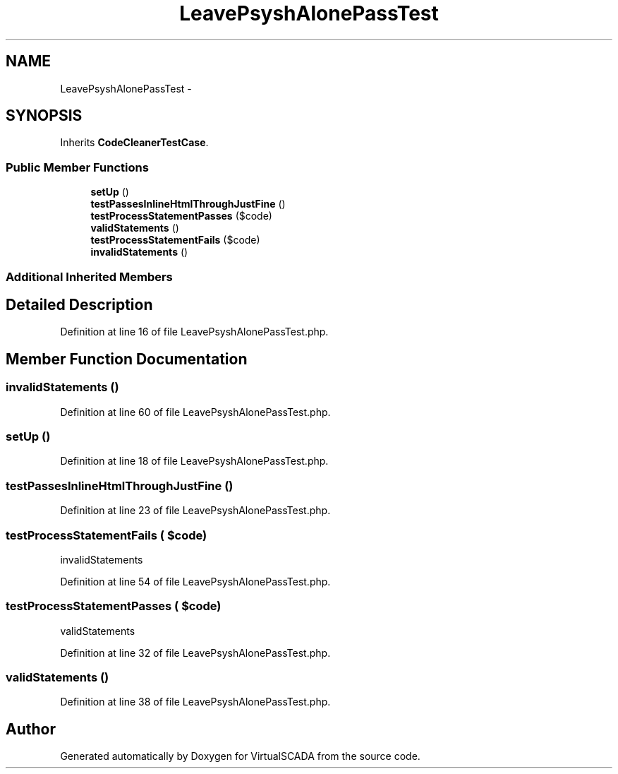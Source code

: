 .TH "LeavePsyshAlonePassTest" 3 "Tue Apr 14 2015" "Version 1.0" "VirtualSCADA" \" -*- nroff -*-
.ad l
.nh
.SH NAME
LeavePsyshAlonePassTest \- 
.SH SYNOPSIS
.br
.PP
.PP
Inherits \fBCodeCleanerTestCase\fP\&.
.SS "Public Member Functions"

.in +1c
.ti -1c
.RI "\fBsetUp\fP ()"
.br
.ti -1c
.RI "\fBtestPassesInlineHtmlThroughJustFine\fP ()"
.br
.ti -1c
.RI "\fBtestProcessStatementPasses\fP ($code)"
.br
.ti -1c
.RI "\fBvalidStatements\fP ()"
.br
.ti -1c
.RI "\fBtestProcessStatementFails\fP ($code)"
.br
.ti -1c
.RI "\fBinvalidStatements\fP ()"
.br
.in -1c
.SS "Additional Inherited Members"
.SH "Detailed Description"
.PP 
Definition at line 16 of file LeavePsyshAlonePassTest\&.php\&.
.SH "Member Function Documentation"
.PP 
.SS "invalidStatements ()"

.PP
Definition at line 60 of file LeavePsyshAlonePassTest\&.php\&.
.SS "setUp ()"

.PP
Definition at line 18 of file LeavePsyshAlonePassTest\&.php\&.
.SS "testPassesInlineHtmlThroughJustFine ()"

.PP
Definition at line 23 of file LeavePsyshAlonePassTest\&.php\&.
.SS "testProcessStatementFails ( $code)"
invalidStatements   
.PP
Definition at line 54 of file LeavePsyshAlonePassTest\&.php\&.
.SS "testProcessStatementPasses ( $code)"
validStatements 
.PP
Definition at line 32 of file LeavePsyshAlonePassTest\&.php\&.
.SS "validStatements ()"

.PP
Definition at line 38 of file LeavePsyshAlonePassTest\&.php\&.

.SH "Author"
.PP 
Generated automatically by Doxygen for VirtualSCADA from the source code\&.
